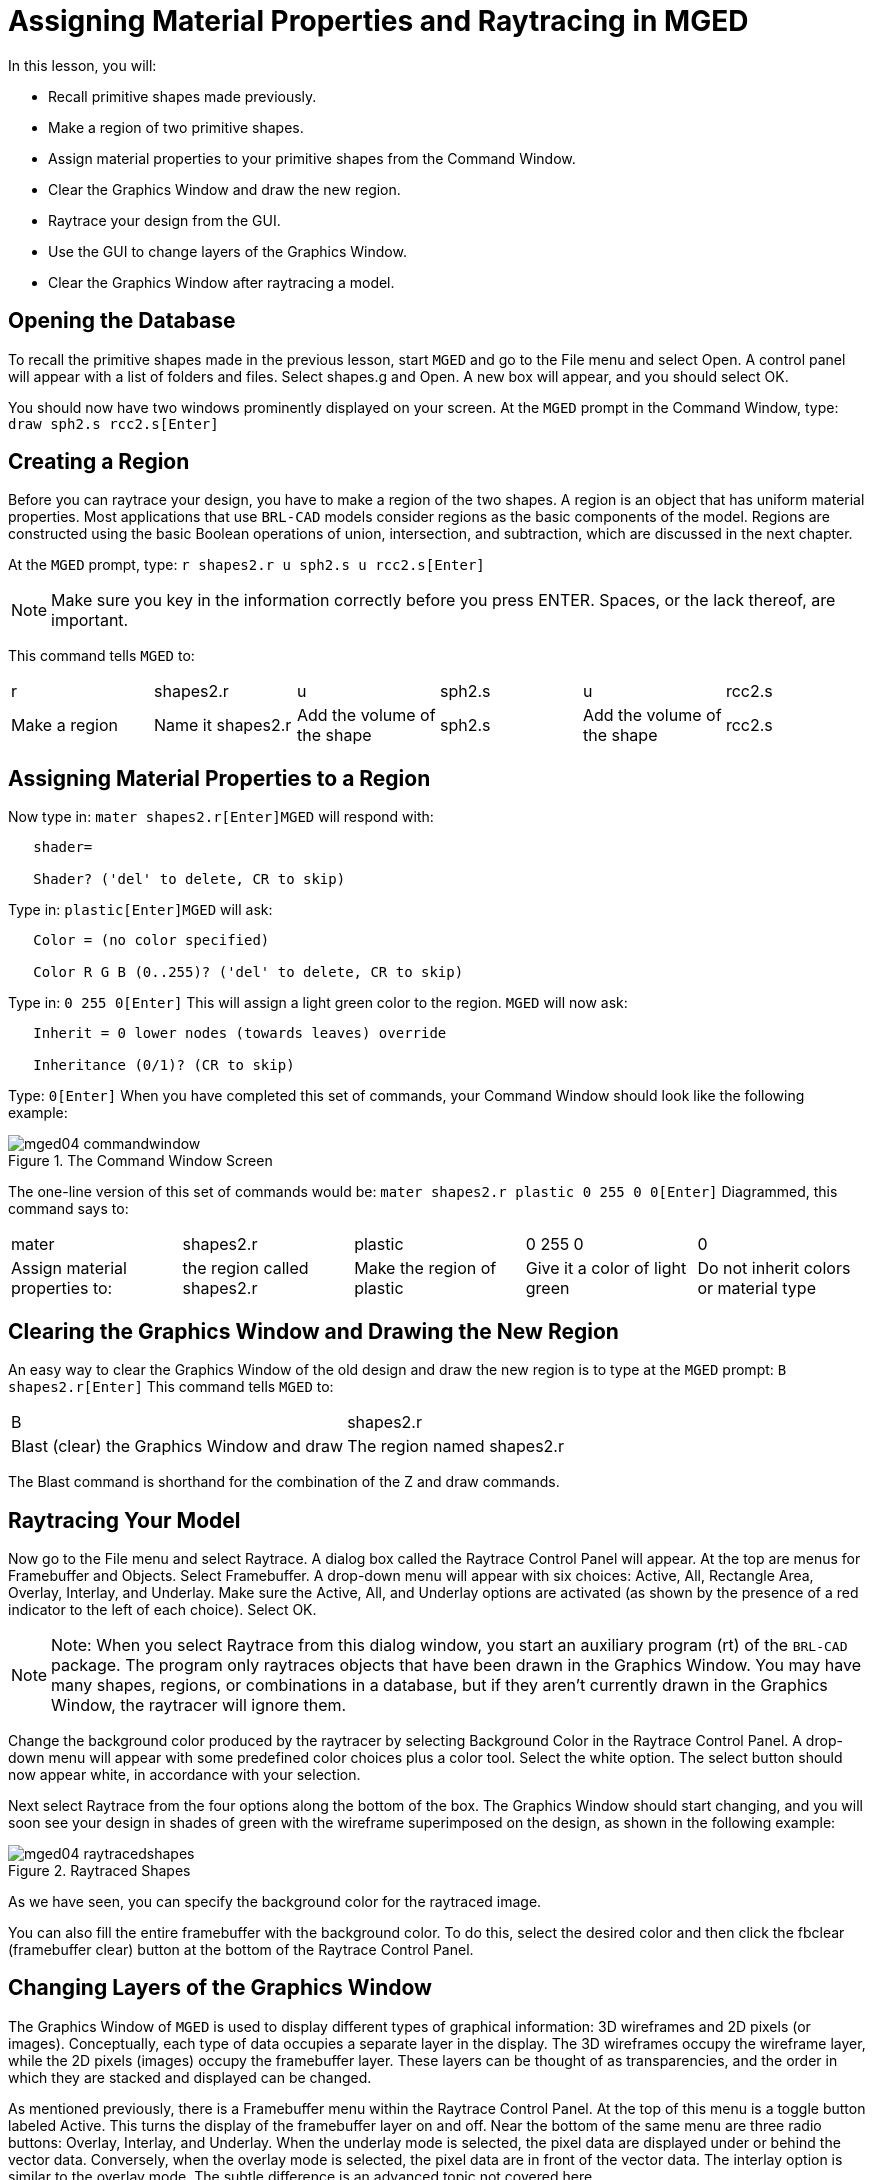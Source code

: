 = Assigning Material Properties and Raytracing in MGED

In this lesson, you will: 

* Recall primitive shapes made previously.
* Make a region of two primitive shapes.
* Assign material properties to your primitive shapes from the Command Window.
* Clear the Graphics Window and draw the new region.
* Raytrace your design from the GUI.
* Use the GUI to change layers of the Graphics Window.
* Clear the Graphics Window after raytracing a model.


[[_assigning_material_properties_and_raytracing_opendb]]
== Opening the Database

To recall the primitive shapes made in the previous lesson, start [app]``MGED`` and go to the File menu and select Open.
A control panel will appear with a list of folders and files.
Select shapes.g and Open.
A new box will appear, and you should select OK. 

You should now have two windows prominently displayed on your screen.
At the [app]``MGED`` prompt in the Command Window, type: `draw sph2.s rcc2.s[Enter]`

[[_create_region]]
== Creating a Region

Before you can raytrace your design, you have to make a region of the two shapes.
A region is an object that has uniform material properties.
Most applications that use [app]``BRL-CAD`` models consider regions as the basic components of the model.
Regions are constructed using the basic Boolean operations of union, intersection, and subtraction, which are discussed in the next chapter. 

At the [app]``MGED`` prompt, type: `r shapes2.r u sph2.s u rcc2.s[Enter]`

[NOTE]
====
Make sure you key in the information correctly before you press ENTER.
Spaces, or the lack thereof, are important. 
====

This command tells [app]``MGED`` to: 

[cols="1,1,1,1,1,1"]
|===

|r
|shapes2.r
|u
|sph2.s
|u
|rcc2.s

|Make a region
|Name it shapes2.r
|Add the volume of the shape
|sph2.s
|Add the volume of the shape
|rcc2.s
|===

[[_assign_material_prop]]
== Assigning Material Properties to a Region

Now type in: `mater shapes2.r[Enter]`[app]``MGED`` will respond with: 

....

   shader=

   Shader? ('del' to delete, CR to skip)
....

Type in: `plastic[Enter]`[app]``MGED`` will ask: 

....

   Color = (no color specified)

   Color R G B (0..255)? ('del' to delete, CR to skip)
....

Type in: `0 255 0[Enter]`	This will assign a light green color to the region. [app]``MGED`` will now ask: 

....

   Inherit = 0 lower nodes (towards leaves) override

   Inheritance (0/1)? (CR to skip)
....

Type: `0[Enter]`	When you have completed this set of commands, your Command Window should look like the following example: 

.The Command Window Screen
image::mged04_commandwindow.png[]

The one-line version of this set of commands would be: `mater shapes2.r plastic 0 255 0 0[Enter]`	Diagrammed, this command says to: 

[cols="1,1,1,1,1"]
|===

|mater
|shapes2.r
|plastic
|0 255 0
|0

|Assign material properties to:
|the region called shapes2.r
|Make the region of plastic
|Give it a color of light green
|Do not inherit colors or material type
|===

[[_clear_window_new_region]]
== Clearing the Graphics Window and Drawing the New Region

An easy way to clear the Graphics Window of the old design and draw the new region is to type at the [app]``MGED`` prompt: `B shapes2.r[Enter]`	This command tells [app]``MGED`` to: 

[cols="1,1"]
|===

|B
|shapes2.r

|Blast (clear) the Graphics Window and draw
|The region named shapes2.r
|===

The Blast command is shorthand for the combination of the Z and draw commands. 

[[_raytrace_model]]
== Raytracing Your Model

Now go to the File menu and select Raytrace.
A dialog box called the Raytrace Control Panel will appear.
At the top are menus for Framebuffer and Objects.
Select Framebuffer.
A drop-down menu will appear with six choices: Active, All, Rectangle Area, Overlay, Interlay, and Underlay.
Make sure the Active, All, and Underlay options are activated (as shown by the presence of a red indicator to the left of each choice). Select OK. 

[NOTE]
====
Note: When you select Raytrace from this dialog window, you start an auxiliary program (rt) of the [app]``BRL-CAD`` package.
The program only raytraces objects that have been drawn in the Graphics Window.
You may have many shapes, regions, or combinations in a database, but if they aren't currently drawn in the Graphics Window, the raytracer will ignore them. 
====

Change the background color produced by the raytracer by selecting Background Color  in the Raytrace Control Panel.
A drop-down menu will appear with some predefined color choices plus a color tool.
Select the white option.
The select button should now appear white, in accordance with your selection. 

Next select Raytrace from the four options along the bottom of the box.
The Graphics Window should start changing, and you will soon see your design in shades of green with the wireframe superimposed on the design, as shown in the following example: 

.Raytraced Shapes
image::mged04_raytracedshapes.png[]

As we have seen, you can specify the background color for the raytraced image. 

You can also fill the entire framebuffer with the background color.
To do this, select the desired color and then click the fbclear (framebuffer clear) button at the bottom of the Raytrace Control Panel. 

[[_layers_graphics_window]]
== Changing Layers of the Graphics Window

The Graphics Window of [app]``MGED`` is used to display different types of graphical information: 3D wireframes and 2D pixels (or images). Conceptually, each type of data occupies a separate layer in the display.
The 3D wireframes occupy the wireframe layer, while the 2D pixels (images) occupy the framebuffer layer.
These layers can be thought of as transparencies, and the order in which they are stacked and displayed can be changed. 

As mentioned previously, there is a Framebuffer menu within the Raytrace Control Panel.
At the top of this menu is a toggle button labeled Active.
This turns the display of the framebuffer layer on and off.
Near the bottom of the same menu are three radio buttons: Overlay, Interlay, and Underlay.
When the underlay mode is selected, the pixel data are displayed under or behind the vector data.
Conversely, when the overlay mode is selected, the pixel data are in front of the vector data.
The interlay option is similar to the overlay mode.
The subtle difference is an advanced topic not covered here. 

[cols="1,1", frame="none"]
|===

|image:mged04_raytracedshapes.png[]
|image:mged04_fb_overlay_mode.png[]

|Framebuffer in Underlay Mode
|Framebuffer in Overlay Mode
|===

To see how this works, go to the framebuffer menu and select Overlay.
Notice that the wireframe representation disappears.
Where does it go? If you answered "behind the framebuffer," you would be correct.
To view the model's geometry, you would have to make the framebuffer inactive or select underlay  mode. 

The wireframe layer has a yellow dot in the center that marks the center of the view talked about in Lesson 2.
This allows you to determine whether the framebuffer is in overlay or underlay mode.
If you can see the yellow dot, the framebuffer is in underlay mode.
If you've told [app]``MGED`` to draw some geometry and the Graphics Window seems to remain blank, you are probably seeing a blank framebuffer masking the wireframe layer. 

Note that you can change the view in the wireframe, but the view in the framebuffer does not automatically update to match.
It is not possible to directly manipulate the view in the framebuffer.
You must raytrace again in order to update the framebuffer image. 

[[_clear_graphics_window]]
== Clearing the Graphics Window

To completely clear the Graphics Window, you have to handle both the wireframe and framebuffer layers.
Recall that you can clear the wireframe layer with the Z command.
For the framebuffer layer, there is the fbclear button on the Raytrace Control Panel. 

In some instances, you may prefer to turn off the framebuffer instead of clearing it.
When the framebuffer is turned off, [app]``MGED`` runs faster because it doesn't have to redraw the framebuffer each time it updates the display.
You can turn the framebuffer on and off by toggling the Active item in the Raytrace Control Panel's framebuffer menu. 

[NOTE]
====
Note that in [app]``BRL-CAD`` versions 5.1 and later, turning off the framebuffer does not destroy the image it contains.
Turning it back on displays the same image.
However, in earlier versions of the package, the contents of the framebuffer are lost when it is turned off. 
====

[[_assigning_material_properties_and_raytracing_review]]
== Review

In this lesson you: 

* Recalled primitive shapes made previously.
* Made a region of two primitive shapes.
* Assigned material properties to your primitive shapes from the Command Window.
* Cleared the Graphics Window and draw the new region.
* Raytraced your design from the GUI.
* Used the GUI to change layers of the Graphics Window.
* Cleared the Graphics Window after raytracing a model.
